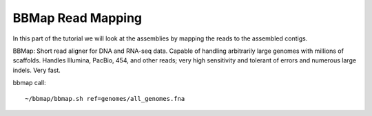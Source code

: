 BBMap Read Mapping
==================

In this part of the tutorial we will look at the assemblies by mapping the reads to the assembled contigs.

BBMap: Short read aligner for DNA and RNA-seq data. Capable of handling arbitrarily large genomes with millions of scaffolds. Handles Illumina, PacBio, 454, and other reads; very high sensitivity and tolerant of errors and numerous large indels. Very fast.

bbmap call::

  ~/bbmap/bbmap.sh ref=genomes/all_genomes.fna

